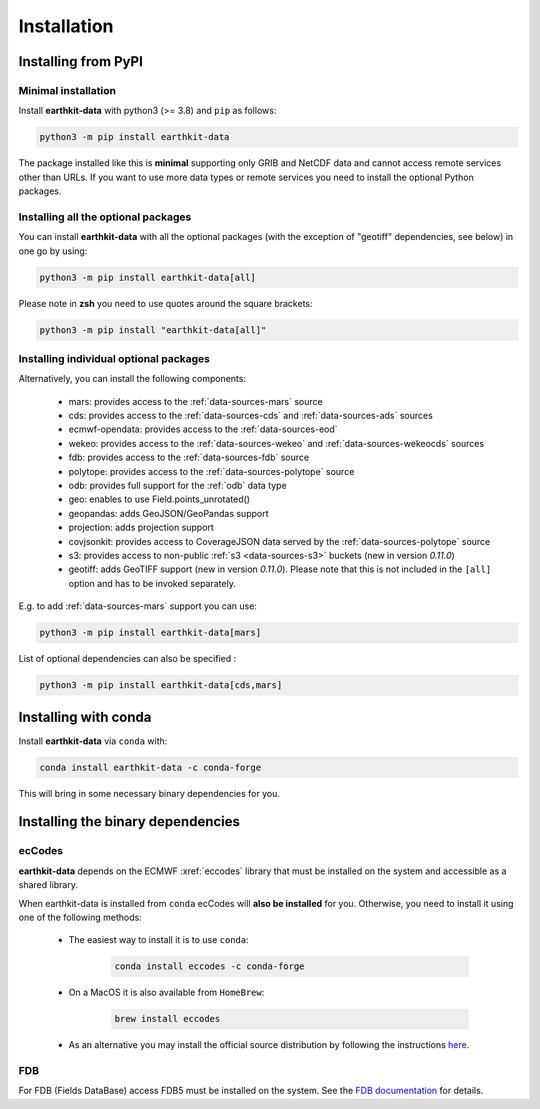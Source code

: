 .. _install:

Installation
============

Installing from PyPI
------------------------------------

Minimal installation
+++++++++++++++++++++++++

Install **earthkit-data** with python3 (>= 3.8) and ``pip`` as follows:

.. code-block:: bash

    python3 -m pip install earthkit-data

The package installed like this is **minimal** supporting only GRIB and NetCDF data and cannot access remote services other than URLs. If you want to use more data types or remote services you need to install the optional Python packages.

Installing all the optional packages
++++++++++++++++++++++++++++++++++++++++

You can install **earthkit-data** with all the optional packages (with the exception of "geotiff" dependencies, see below) in one go by using:

.. code-block:: bash

    python3 -m pip install earthkit-data[all]

Please note in **zsh** you need to use quotes around the square brackets:

.. code-block:: bash

    python3 -m pip install "earthkit-data[all]"


Installing individual optional packages
+++++++++++++++++++++++++++++++++++++++++

Alternatively, you can install the following components:

    - mars: provides access to the :ref:`data-sources-mars` source
    - cds: provides access to the :ref:`data-sources-cds` and :ref:`data-sources-ads` sources
    - ecmwf-opendata: provides access to the :ref:`data-sources-eod`
    - wekeo: provides access to the :ref:`data-sources-wekeo` and :ref:`data-sources-wekeocds` sources
    - fdb: provides access to the :ref:`data-sources-fdb` source
    - polytope: provides access to the :ref:`data-sources-polytope` source
    - odb: provides full support for the :ref:`odb` data type
    - geo: enables to use Field.points_unrotated()
    - geopandas: adds GeoJSON/GeoPandas support
    - projection: adds projection support
    - covjsonkit: provides access to CoverageJSON data served by the :ref:`data-sources-polytope` source
    - s3: provides access to non-public :ref:`s3 <data-sources-s3>` buckets (new in version *0.11.0*)
    - geotiff: adds GeoTIFF support (new in version *0.11.0*). Please note that this is not included in the ``[all]`` option and has to be invoked separately.

E.g. to add :ref:`data-sources-mars`  support you can use:

.. code-block:: bash

    python3 -m pip install earthkit-data[mars]

List of optional dependencies can also be specified :

.. code-block:: bash

    python3 -m pip install earthkit-data[cds,mars]


Installing with conda
---------------------------------------

Install **earthkit-data** via ``conda`` with:

.. code-block:: bash

    conda install earthkit-data -c conda-forge

This will bring in some necessary binary dependencies for you.

Installing the binary dependencies
--------------------------------------

ecCodes
+++++++++++

**earthkit-data** depends on the ECMWF :xref:`eccodes` library
that must be installed on the system and accessible as a shared library.

When earthkit-data is installed from ``conda`` ecCodes will **also be installed** for you. Otherwise, you need to install it using one of the following methods:

    - The easiest way to install it is to use ``conda``:

        .. code-block:: bash

            conda install eccodes -c conda-forge

    - On a MacOS it is also available from ``HomeBrew``:

        .. code-block:: bash

            brew install eccodes

    - As an alternative you may install the official source distribution by following the instructions `here <https://software.ecmwf.int/wiki/display/ECC/ecCodes+installation>`_.

FDB
+++++

For FDB (Fields DataBase) access FDB5 must be installed on the system. See the `FDB documentation <https://fields-database.readthedocs.io/en/latest/>`_ for details.
